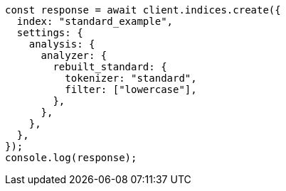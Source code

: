 // This file is autogenerated, DO NOT EDIT
// Use `node scripts/generate-docs-examples.js` to generate the docs examples

[source, js]
----
const response = await client.indices.create({
  index: "standard_example",
  settings: {
    analysis: {
      analyzer: {
        rebuilt_standard: {
          tokenizer: "standard",
          filter: ["lowercase"],
        },
      },
    },
  },
});
console.log(response);
----
